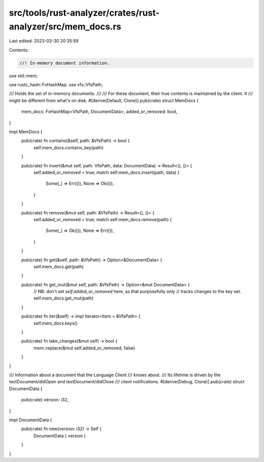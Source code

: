 src/tools/rust-analyzer/crates/rust-analyzer/src/mem_docs.rs
============================================================

Last edited: 2023-03-30 20:35:59

Contents:

.. code-block:: rs

    //! In-memory document information.

use std::mem;

use rustc_hash::FxHashMap;
use vfs::VfsPath;

/// Holds the set of in-memory documents.
///
/// For these document, their true contents is maintained by the client. It
/// might be different from what's on disk.
#[derive(Default, Clone)]
pub(crate) struct MemDocs {
    mem_docs: FxHashMap<VfsPath, DocumentData>,
    added_or_removed: bool,
}

impl MemDocs {
    pub(crate) fn contains(&self, path: &VfsPath) -> bool {
        self.mem_docs.contains_key(path)
    }

    pub(crate) fn insert(&mut self, path: VfsPath, data: DocumentData) -> Result<(), ()> {
        self.added_or_removed = true;
        match self.mem_docs.insert(path, data) {
            Some(_) => Err(()),
            None => Ok(()),
        }
    }

    pub(crate) fn remove(&mut self, path: &VfsPath) -> Result<(), ()> {
        self.added_or_removed = true;
        match self.mem_docs.remove(path) {
            Some(_) => Ok(()),
            None => Err(()),
        }
    }

    pub(crate) fn get(&self, path: &VfsPath) -> Option<&DocumentData> {
        self.mem_docs.get(path)
    }

    pub(crate) fn get_mut(&mut self, path: &VfsPath) -> Option<&mut DocumentData> {
        // NB: don't set `self.added_or_removed` here, as that purposefully only
        // tracks changes to the key set.
        self.mem_docs.get_mut(path)
    }

    pub(crate) fn iter(&self) -> impl Iterator<Item = &VfsPath> {
        self.mem_docs.keys()
    }

    pub(crate) fn take_changes(&mut self) -> bool {
        mem::replace(&mut self.added_or_removed, false)
    }
}

/// Information about a document that the Language Client
/// knows about.
/// Its lifetime is driven by the textDocument/didOpen and textDocument/didClose
/// client notifications.
#[derive(Debug, Clone)]
pub(crate) struct DocumentData {
    pub(crate) version: i32,
}

impl DocumentData {
    pub(crate) fn new(version: i32) -> Self {
        DocumentData { version }
    }
}


